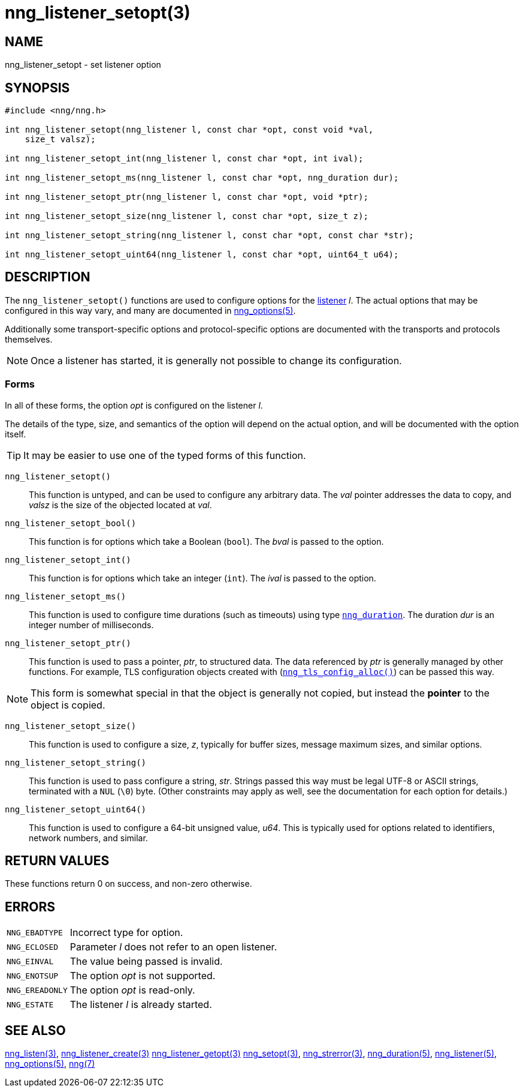 = nng_listener_setopt(3)
//
// Copyright 2018 Staysail Systems, Inc. <info@staysail.tech>
// Copyright 2018 Capitar IT Group BV <info@capitar.com>
//
// This document is supplied under the terms of the MIT License, a
// copy of which should be located in the distribution where this
// file was obtained (LICENSE.txt).  A copy of the license may also be
// found online at https://opensource.org/licenses/MIT.
//

== NAME

nng_listener_setopt - set listener option

== SYNOPSIS

[source, c]
----
#include <nng/nng.h>

int nng_listener_setopt(nng_listener l, const char *opt, const void *val,
    size_t valsz);

int nng_listener_setopt_int(nng_listener l, const char *opt, int ival);

int nng_listener_setopt_ms(nng_listener l, const char *opt, nng_duration dur);

int nng_listener_setopt_ptr(nng_listener l, const char *opt, void *ptr);

int nng_listener_setopt_size(nng_listener l, const char *opt, size_t z);

int nng_listener_setopt_string(nng_listener l, const char *opt, const char *str);

int nng_listener_setopt_uint64(nng_listener l, const char *opt, uint64_t u64);
----

== DESCRIPTION

(((options, listener)))
The `nng_listener_setopt()` functions are used to configure options for
the <<nng_listener.5#,listener>> _l_.
The actual options that may be configured in this way
vary, and many are documented in <<nng_options.5#,nng_options(5)>>.

Additionally some transport-specific options and protocol-specific options
are documented with the transports and protocols themselves.

NOTE: Once a listener has started, it is generally not possible to change
its configuration.

=== Forms

In all of these forms, the option _opt_ is configured on the listener _l_.

The details of the type, size, and semantics of the option will depend
on the actual option, and will be documented with the option itself.

TIP: It may be easier to use one of the typed forms of this function.

`nng_listener_setopt()`::
This function is untyped, and can be used to configure any arbitrary data.
The _val_ pointer addresses the data to copy, and _valsz_ is the
size of the objected located at _val_.

`nng_listener_setopt_bool()`::
This function is for options which take a Boolean (`bool`).
The _bval_ is passed to the option.

`nng_listener_setopt_int()`::
This function is for options which take an integer (`int`).
The _ival_ is passed to the option.

`nng_listener_setopt_ms()`::
This function is used to configure time durations (such as timeouts) using
type `<<nng_duration.5#,nng_duration>>`.
The duration _dur_ is an integer number of milliseconds.

`nng_listener_setopt_ptr()`::
This function is used to pass a pointer, _ptr_, to structured data.
The data referenced by _ptr_ is generally managed by other functions.
For example, TLS configuration objects created with
(`<<nng_tls_config_alloc.3tls#,nng_tls_config_alloc()>>`)
can be passed this way.

NOTE: This form is somewhat special in that the object is generally
not copied, but instead the *pointer* to the object is copied.

`nng_listener_setopt_size()`::
This function is used to configure a size, _z_, typically for buffer sizes,
message maximum sizes, and similar options.

`nng_listener_setopt_string()`::
This function is used to pass configure a string, _str_.
Strings passed this way must be legal UTF-8 or ASCII strings, terminated
with a `NUL` (`\0`) byte.
(Other constraints may apply as well, see the documentation for each option
for details.)

`nng_listener_setopt_uint64()`::
This function is used to configure a 64-bit unsigned value, _u64_.
This is typically used for options related to identifiers, network numbers,
and similar.

== RETURN VALUES

These functions return 0 on success, and non-zero otherwise.

== ERRORS

[horizontal]
`NNG_EBADTYPE`:: Incorrect type for option.
`NNG_ECLOSED`:: Parameter _l_ does not refer to an open listener.
`NNG_EINVAL`:: The value being passed is invalid.
`NNG_ENOTSUP`:: The option _opt_ is not supported.
`NNG_EREADONLY`:: The option _opt_ is read-only.
`NNG_ESTATE`:: The listener _l_ is already started.

== SEE ALSO

[.text-left]
<<nng_listen.3#,nng_listen(3)>>,
<<nng_listener_create.3#,nng_listener_create(3)>>
<<nng_listener_getopt.3#,nng_listener_getopt(3)>>
<<nng_setopt.3#,nng_setopt(3)>>,
<<nng_strerror.3#,nng_strerror(3)>>,
<<nng_duration.5#,nng_duration(5)>>,
<<nng_listener.5#,nng_listener(5)>>,
<<nng_options.5#,nng_options(5)>>,
<<nng.7#,nng(7)>>
